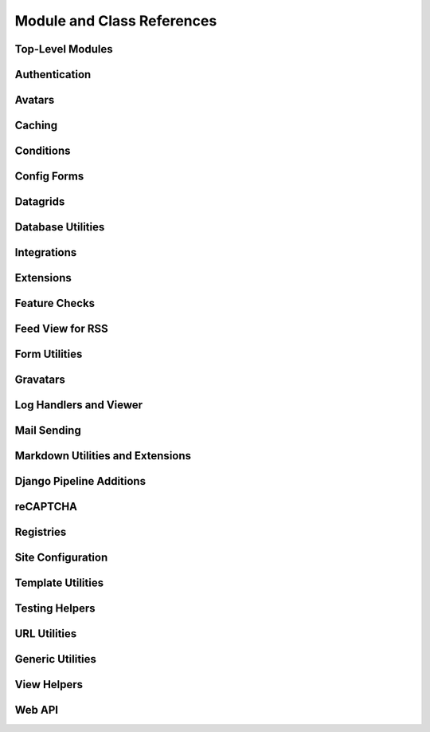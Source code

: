 .. _djblets-coderef:

===========================
Module and Class References
===========================


Top-Level Modules
=================

.. autosummary::
   :toctree: python

   djblets


Authentication
==============

.. autosummary::
   :toctree: python

   djblets.auth.forms
   djblets.auth.ratelimit
   djblets.auth.signals
   djblets.auth.util
   djblets.auth.views


Avatars
=======

.. autosummary::
   :toctree: python

   djblets.avatars.errors
   djblets.avatars.forms
   djblets.avatars.registry
   djblets.avatars.settings
   djblets.avatars.services
   djblets.avatars.services.base
   djblets.avatars.services.file_upload
   djblets.avatars.services.gravatar
   djblets.avatars.services.url


Caching
=======

.. autosummary::
   :toctree: python

   djblets.cache.backend
   djblets.cache.backend_compat
   djblets.cache.context_processors
   djblets.cache.errors
   djblets.cache.forwarding_backend
   djblets.cache.serials
   djblets.cache.synchronizer


Conditions
==========

.. autosummary::
   :toctree: python

   djblets.conditions
   djblets.conditions.choices
   djblets.conditions.conditions
   djblets.conditions.errors
   djblets.conditions.operators
   djblets.conditions.values


Config Forms
============

.. autosummary::
   :toctree: python

   djblets.configforms.forms
   djblets.configforms.mixins
   djblets.configforms.pages
   djblets.configforms.registry
   djblets.configforms.views


Datagrids
=========

.. autosummary::
   :toctree: python

   djblets.datagrid.grids


Database Utilities
==================

.. autosummary::
   :toctree: python

   djblets.db.backends.mysql.base
   djblets.db.fields
   djblets.db.managers
   djblets.db.query
   djblets.db.validators


Integrations
============

.. autosummary::
   :toctree: python

   djblets.integrations.errors
   djblets.integrations.forms
   djblets.integrations.hooks
   djblets.integrations.integration
   djblets.integrations.manager
   djblets.integrations.mixins
   djblets.integrations.models
   djblets.integrations.urls
   djblets.integrations.views
   djblets.integrations.templatetags.integrations


Extensions
==========

.. autosummary::
   :toctree: python

   djblets.extensions.admin
   djblets.extensions.errors
   djblets.extensions.extension
   djblets.extensions.forms
   djblets.extensions.hooks
   djblets.extensions.loaders
   djblets.extensions.manager
   djblets.extensions.middleware
   djblets.extensions.models
   djblets.extensions.packaging
   djblets.extensions.resources
   djblets.extensions.settings
   djblets.extensions.signals
   djblets.extensions.staticfiles
   djblets.extensions.testing
   djblets.extensions.testing.testcases
   djblets.extensions.urls
   djblets.extensions.views
   djblets.extensions.templatetags.djblets_extensions


Feature Checks
==============

.. autosummary::
   :toctree: python

   djblets.features
   djblets.features.checkers
   djblets.features.decorators
   djblets.features.errors
   djblets.features.feature
   djblets.features.level
   djblets.features.registry
   djblets.features.testing
   djblets.features.templatetags.features


Feed View for RSS
=================

.. autosummary::
   :toctree: python

   djblets.feedview.views
   djblets.feedview.templatetags.feedtags


Form Utilities
==============

.. autosummary::
   :toctree: python

   djblets.forms.fields
   djblets.forms.fieldsets
   djblets.forms.forms
   djblets.forms.forms.key_value_form
   djblets.forms.widgets


Gravatars
=========

.. autosummary::
   :toctree: python

   djblets.gravatars
   djblets.gravatars.templatetags.gravatars


Log Handlers and Viewer
=======================

.. autosummary::
   :toctree: python

   djblets.log
   djblets.log.middleware
   djblets.log.siteconfig
   djblets.log.urls
   djblets.log.views


Mail Sending
============

.. autosummary::
   :toctree: python

   djblets.mail.dmarc
   djblets.mail.message
   djblets.mail.testing
   djblets.mail.utils


Markdown Utilities and Extensions
=================================

.. autosummary::
   :toctree: python

   djblets.markdown
   djblets.markdown.extensions.escape_html
   djblets.markdown.extensions.wysiwyg
   djblets.markdown.extensions.wysiwyg_email


Django Pipeline Additions
=========================

.. autosummary::
   :toctree: python

   djblets.pipeline.compilers.es6.ES6Compiler
   djblets.pipeline.compilers.less.LessCompiler


reCAPTCHA
=========

.. autosummary::
   :toctree: python

   djblets.recaptcha.mixins
   djblets.recaptcha.templatetags.djblets_recaptcha
   djblets.recaptcha.widgets


Registries
==========

.. autosummary::
   :toctree: python

   djblets.registries
   djblets.registries.errors
   djblets.registries.mixins
   djblets.registries.registry


Site Configuration
==================

.. autosummary::
   :toctree: python

   djblets.siteconfig.context_processors
   djblets.siteconfig.django_settings
   djblets.siteconfig.forms
   djblets.siteconfig.managers
   djblets.siteconfig.middleware
   djblets.siteconfig.models
   djblets.siteconfig.views


Template Utilities
==================

.. autosummary::
   :toctree: python

   djblets.template.loaders.conditional_cached
   djblets.template.loaders.namespaced_app_dirs


Testing Helpers
===============

.. autosummary::
   :toctree: python

   djblets.testing.decorators
   djblets.testing.testcases
   djblets.testing.testrunners


URL Utilities
=============

.. autosummary::
   :toctree: python

   djblets.urls.context_processors
   djblets.urls.decorators
   djblets.urls.patterns
   djblets.urls.resolvers
   djblets.urls.root
   djblets.urls.staticfiles


Generic Utilities
=================

.. autosummary::
   :toctree: python

   djblets.util.contextmanagers
   djblets.util.dates
   djblets.util.decorators
   djblets.util.filesystem
   djblets.util.http
   djblets.util.humanize
   djblets.util.serializers
   djblets.util.views
   djblets.util.templatetags.djblets_deco
   djblets.util.templatetags.djblets_email
   djblets.util.templatetags.djblets_forms
   djblets.util.templatetags.djblets_images
   djblets.util.templatetags.djblets_js
   djblets.util.templatetags.djblets_utils


View Helpers
============

.. autosummary::
   :toctree: python

   djblets.views.generic.base
   djblets.views.generic.etag


Web API
=======

.. autosummary::
   :toctree: python

   djblets.webapi.auth
   djblets.webapi.auth.backends
   djblets.webapi.auth.backends.api_tokens
   djblets.webapi.auth.backends.base
   djblets.webapi.auth.backends.basic
   djblets.webapi.auth.backends.oauth2_tokens
   djblets.webapi.auth.views
   djblets.webapi.decorators
   djblets.webapi.encoders
   djblets.webapi.errors
   djblets.webapi.managers
   djblets.webapi.models
   djblets.webapi.oauth2_scopes
   djblets.webapi.resources
   djblets.webapi.resources.base
   djblets.webapi.resources.group
   djblets.webapi.resources.registry
   djblets.webapi.resources.root
   djblets.webapi.resources.user
   djblets.webapi.resources.mixins.api_tokens
   djblets.webapi.resources.mixins.forms
   djblets.webapi.resources.mixins.oauth2_tokens
   djblets.webapi.resources.mixins.queries
   djblets.webapi.responses
   djblets.webapi.testing
   djblets.webapi.testing.decorators
   djblets.webapi.testing.testcases
